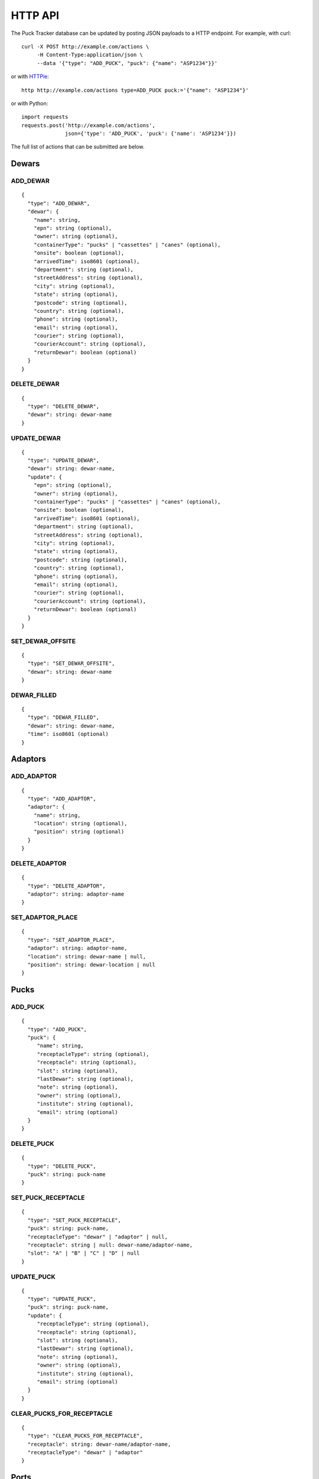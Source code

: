 HTTP API
========

The Puck Tracker database can be updated by posting JSON payloads to a HTTP endpoint. For
example, with curl::

  curl -X POST http://example.com/actions \
       -H Content-Type:application/json \
       --data '{"type": "ADD_PUCK", "puck": {"name": "ASP1234"}}'


or with `HTTPie <https://httpie.org/>`_::

  http http://example.com/actions type=ADD_PUCK puck:='{"name": "ASP1234"}'


or with Python::

  import requests
  requests.post('http://example.com/actions',
                json={'type': 'ADD_PUCK', 'puck': {'name': 'ASP1234'}})


The full list of actions that can be submitted are below.

Dewars
------

ADD_DEWAR
~~~~~~~~~

::

  {
    "type": "ADD_DEWAR",
    "dewar": {
      "name": string,
      "epn": string (optional),
      "owner": string (optional),
      "containerType": "pucks" | "cassettes" | "canes" (optional),
      "onsite": boolean (optional),
      "arrivedTime": iso8601 (optional),
      "department": string (optional),
      "streetAddress": string (optional),
      "city": string (optional),
      "state": string (optional),
      "postcode": string (optional),
      "country": string (optional),
      "phone": string (optional),
      "email": string (optional),
      "courier": string (optional),
      "courierAccount": string (optional),
      "returnDewar": boolean (optional)
    }
  }


DELETE_DEWAR
~~~~~~~~~~~~

::

  {
    "type": "DELETE_DEWAR",
    "dewar": string: dewar-name
  }


UPDATE_DEWAR
~~~~~~~~~~~~

::

  {
    "type": "UPDATE_DEWAR",
    "dewar": string: dewar-name,
    "update": {
      "epn": string (optional),
      "owner": string (optional),
      "containerType": "pucks" | "cassettes" | "canes" (optional),
      "onsite": boolean (optional),
      "arrivedTime": iso8601 (optional),
      "department": string (optional),
      "streetAddress": string (optional),
      "city": string (optional),
      "state": string (optional),
      "postcode": string (optional),
      "country": string (optional),
      "phone": string (optional),
      "email": string (optional),
      "courier": string (optional),
      "courierAccount": string (optional),
      "returnDewar": boolean (optional)
    }
  }


SET_DEWAR_OFFSITE
~~~~~~~~~~~~~~~~~

::

  {
    "type": "SET_DEWAR_OFFSITE",
    "dewar": string: dewar-name
  }



DEWAR_FILLED
~~~~~~~~~~~~

::

  {
    "type": "DEWAR_FILLED",
    "dewar": string: dewar-name,
    "time": iso8601 (optional)
  }


Adaptors
--------

ADD_ADAPTOR
~~~~~~~~~~~

::

  {
    "type": "ADD_ADAPTOR",
    "adaptor": {
      "name": string,
      "location": string (optional),
      "position": string (optional)
    }
  }

DELETE_ADAPTOR
~~~~~~~~~~~~~~

::

  {
    "type": "DELETE_ADAPTOR",
    "adaptor": string: adaptor-name
  }

SET_ADAPTOR_PLACE
~~~~~~~~~~~~~~~~~

::

  {
    "type": "SET_ADAPTOR_PLACE",
    "adaptor": string: adaptor-name,
    "location": string: dewar-name | null,
    "position": string: dewar-location | null
  }

Pucks
------

ADD_PUCK
~~~~~~~~

::

  {
    "type": "ADD_PUCK",
    "puck": {
       "name": string,
       "receptacleType": string (optional),
       "receptacle": string (optional),
       "slot": string (optional),
       "lastDewar": string (optional),
       "note": string (optional),
       "owner": string (optional),
       "institute": string (optional),
       "email": string (optional)
    }
  }

DELETE_PUCK
~~~~~~~~~~~

::

  {
    "type": "DELETE_PUCK",
    "puck": string: puck-name
  }

SET_PUCK_RECEPTACLE
~~~~~~~~~~~~~~~~~~~

::

  {
    "type": "SET_PUCK_RECEPTACLE",
    "puck": string: puck-name,
    "receptacleType": "dewar" | "adaptor" | null,
    "receptacle": string | null: dewar-name/adaptor-name,
    "slot": "A" | "B" | "C" | "D" | null
  }

UPDATE_PUCK
~~~~~~~~~~~
::

  {
    "type": "UPDATE_PUCK",
    "puck": string: puck-name,
    "update": {
       "receptacleType": string (optional),
       "receptacle": string (optional),
       "slot": string (optional),
       "lastDewar": string (optional),
       "note": string (optional),
       "owner": string (optional),
       "institute": string (optional),
       "email": string (optional)
    }
  }

CLEAR_PUCKS_FOR_RECEPTACLE
~~~~~~~~~~~~~~~~~~~~~~~~~~
::

  {
    "type": "CLEAR_PUCKS_FOR_RECEPTACLE",
    "receptacle": string: dewar-name/adaptor-name,
    "receptacleType": "dewar" | "adaptor"
  }

Ports
------

SET_PORT_STATE
~~~~~~~~~~~~~~

::

  {
    "type": "SET_PORT_STATE",
    "container": string: puck-name,
    "number": integer: port-number,
    "state": "full" | "empty" | "unknown"
  }


SET_MULTIPLE_PORT_STATES
~~~~~~~~~~~~~~~~~~~~~~~~

::

  {
    "type": "SET_MULTIPLE_PORT_STATES",
    "container": string: puck-name,
    "numbers": [ number: port-number, ... ],
    "state": "full" | "empty" | "unknown"
  }

